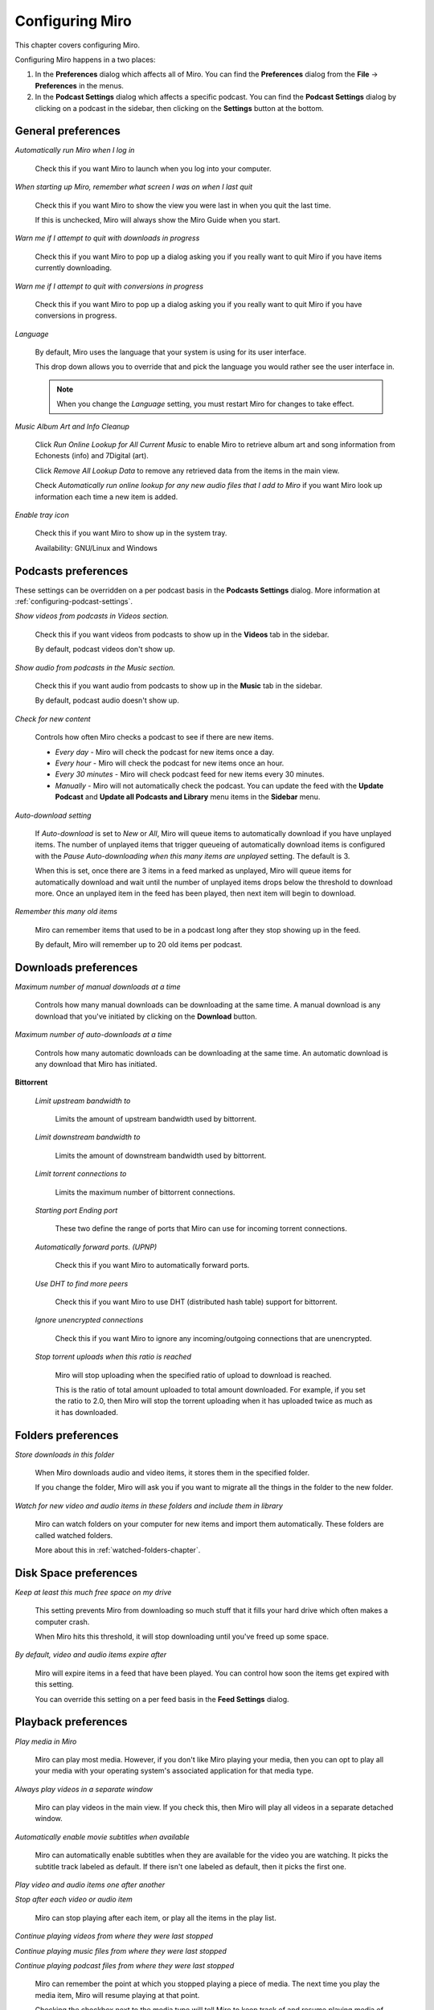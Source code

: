 .. index:: preferences, configuring

.. _configuring-chapter:

==================
 Configuring Miro
==================

This chapter covers configuring Miro.

Configuring Miro happens in a two places:

1. In the **Preferences** dialog which affects all of Miro.  You can
   find the **Preferences** dialog from the **File** ->
   **Preferences** in the menus.
2. In the **Podcast Settings** dialog which affects a specific
   podcast.  You can find the **Podcast Settings** dialog by clicking
   on a podcast in the sidebar, then clicking on the **Settings**
   button at the bottom.

General preferences
===================

.. SCREENSHOT
   Screenshot of General tab in Preferences.

.. image:: _static/configuring_general_tab.png

.. index:: startup; running Miro on

*Automatically run Miro when I log in*

    Check this if you want Miro to launch when you log into your
    computer.

.. index:: startup; show the last view I was in

*When starting up Miro, remember what screen I was on when I last quit*

    Check this if you want Miro to show the view you were last in when
    you quit the last time.

    If this is unchecked, Miro will always show the Miro Guide when
    you start.

.. index:: quitting; when downloads in progress

*Warn me if I attempt to quit with downloads in progress*

    Check this if you want Miro to pop up a dialog asking you if you
    really want to quit Miro if you have items currently downloading.

.. index:: quitting; when conversions in progress

*Warn me if I attempt to quit with conversions in progress*

    Check this if you want Miro to pop up a dialog asking you if you
    really want to quit Miro if you have conversions in progress.

.. index:: interface; language

*Language*

    By default, Miro uses the language that your system is using
    for its user interface.

    This drop down allows you to override that and pick the language
    you would rather see the user interface in.

    .. Note::

       When you change the *Language* setting, you must restart
       Miro for changes to take effect.

.. index:: trayicon, system tray, status tray

*Music Album Art and Info Cleanup*
    
    Click *Run Online Lookup for All Current Music* to enable Miro to retrieve album
    art and song information from Echonests (info) and 7Digital (art).

    Click *Remove All Lookup Data* to remove any retrieved data from the items in the main view.

    Check *Automatically run online lookup for any new audio files  that I add to Miro* if you
    want Miro look up information each time a new item is added.

.. index:: metadata; album art; echonest; 7digital;

*Enable tray icon*

    Check this if you want Miro to show up in the system tray.

    Availability: GNU/Linux and Windows


.. index:: podcast; preferences, podcast; settings

Podcasts preferences
====================

.. SCREENSHOT
   Screenshot of Podcasts tab in Preferences.

.. image:: _static/configuring_podcasts_tab.png

These settings can be overridden on a per podcast basis in the
**Podcasts Settings** dialog.  More information at
:ref:`configuring-podcast-settings`.

.. index:: interface; showing podcasts in Videos section

*Show videos from podcasts in Videos section.*

    Check this if you want videos from podcasts to show up in
    the **Videos** tab in the sidebar.

    By default, podcast videos don't show up.

.. index:: interface; showing podcasts in Music section

*Show audio from podcasts in the Music section.*

    Check this if you want audio from podcasts to show up in the
    **Music** tab in the sidebar.

    By default, podcast audio doesn't show up.

.. index:: podcasts; checking for new items

*Check for new content*

    Controls how often Miro checks a podcast to see if there are new
    items.

    * *Every day* - Miro will check the podcast for new items once a day.

    * *Every hour* - Miro will check the podcast for new items once an
      hour.

    * *Every 30 minutes* - Miro will check podcast feed for new items
      every 30 minutes.

    * *Manually* - Miro will not automatically check the podcast.  You
      can update the feed with the **Update Podcast** and **Update all
      Podcasts and Library** menu items in the **Sidebar** menu.

.. index:: downloading; automatically downloading

*Auto-download setting*

    If *Auto-download* is set to *New* or *All*, Miro will queue items
    to automatically download if you have unplayed items.  The number
    of unplayed items that trigger queueing of automatically download
    items is configured with the *Pause Auto-downloading when this
    many items are unplayed* setting.  The default is 3.

    When this is set, once there are 3 items in a feed marked as
    unplayed, Miro will queue items for automatically download and
    wait until the number of unplayed items drops below the threshold
    to download more.  Once an unplayed item in the feed has been
    played, then next item will begin to download.

.. index:: podcasts; remembering old items

*Remember this many old items*

    Miro can remember items that used to be in a podcast long after
    they stop showing up in the feed.

    By default, Miro will remember up to 20 old items per podcast.


Downloads preferences
=====================

.. SCREENSHOT
   Screenshot of the Downloads tab in Preferences.

.. image:: _static/configuring_downloads_tab.png

.. index:: downloading; maximum manual downloads

*Maximum number of manual downloads at a time*

    Controls how many manual downloads can be downloading at the same
    time.  A manual download is any download that you've initiated by
    clicking on the **Download** button.

.. index:: downloading; maximum automatic downloads

*Maximum number of auto-downloads at a time*

    Controls how many automatic downloads can be downloading at the
    same time.  An automatic download is any download that Miro has
    initiated.

.. index:: downloading; bittorrent settings

**Bittorrent**

    *Limit upstream bandwidth to*

        Limits the amount of upstream bandwidth used by bittorrent.

    *Limit downstream bandwidth to*

        Limits the amount of downstream bandwidth used by bittorrent.

    *Limit torrent connections to*

        Limits the maximum number of bittorrent connections.

    *Starting port* *Ending port*

        These two define the range of ports that Miro can use for
        incoming torrent connections.

    *Automatically forward ports. (UPNP)*

        Check this if you want Miro to automatically forward ports.

    *Use DHT to find more peers*

        Check this if you want Miro to use DHT (distributed hash
        table) support for bittorrent.

    *Ignore unencrypted connections*

        Check this if you want Miro to ignore any incoming/outgoing
        connections that are unencrypted.

    *Stop torrent uploads when this ratio is reached*

        Miro will stop uploading when the specified ratio of upload to
        download is reached.

        This is the ratio of total amount uploaded to total amount
        downloaded.  For example, if you set the ratio to 2.0, then
        Miro will stop the torrent uploading when it has uploaded
        twice as much as it has downloaded.


Folders preferences
===================

.. SCREENSHOT
   Screenshot of the Folders tab in Preferences.

.. image:: _static/configuring_folders_tab.png

.. index:: downloading; destination folder

*Store downloads in this folder*

    When Miro downloads audio and video items, it stores them in the
    specified folder.

    If you change the folder, Miro will ask you if you want to migrate
    all the things in the folder to the new folder.

*Watch for new video and audio items in these folders and include them
in library*

    Miro can watch folders on your computer for new items and import
    them automatically.  These folders are called watched folders.

    More about this in :ref:`watched-folders-chapter`.


Disk Space preferences
======================

.. SCREENSHOT
   Screenshot of the Disk space tab in Preferences.

.. image:: _static/configuring_disk_space_tab.png

.. index:: downloading; free space on drive

*Keep at least this much free space on my drive*

    This setting prevents Miro from downloading so much stuff that it
    fills your hard drive which often makes a computer crash.

    When Miro hits this threshold, it will stop downloading until
    you've freed up some space.

.. index:: items; automatically expire

*By default, video and audio items expire after*

    Miro will expire items in a feed that have been played.  You can
    control how soon the items get expired with this setting.

    You can override this setting on a per feed basis in the **Feed
    Settings** dialog.


Playback preferences
====================

.. SCREENSHOT
   Screenshot of the Playback tab in Preferences.

.. image:: _static/configuring_playback_tab.png

.. index:: playback; external playback

*Play media in Miro*

    Miro can play most media.  However, if you don't like Miro playing
    your media, then you can opt to play all your media with your
    operating system's associated application for that media type.

.. index:: playback; detached window

*Always play videos in a separate window*

    Miro can play videos in the main view.  If you check this, then
    Miro will play all videos in a separate detached window.

.. index:: playback; automatically enable subtitles

*Automatically enable movie subtitles when available*

    Miro can automatically enable subtitles when they are available
    for the video you are watching.  It picks the subtitle track
    labeled as default.  If there isn't one labeled as default, then
    it picks the first one.

.. index:: playback; continuous playback

*Play video and audio items one after another*

*Stop after each video or audio item*

    Miro can stop playing after each item, or play all the items in
    the play list.

.. index:: playback; resuming

*Continue playing videos from where they were last stopped*

*Continue playing music files from where they were last stopped*

*Continue playing podcast files from where they were last stopped*

    Miro can remember the point at which you stopped playing a piece
    of media.  The next time you play the media item, Miro will resume
    playing at that point.

    Checking the checkbox next to the media type will tell Miro to
    keep track of and resume playing media of that type from the point
    where you stopped.


Sharing preferences
===================

.. SCREENSHOT
   Screenshot of the Sharing tab in the Preferences.

.. image:: _static/configuring_sharing_tab.png

.. index:: sharing; share media library

*Share my media library*

    This enables sharing in Miro.  When you check this, Miro will
    share its contents with other DAAP clients on the local network.

    This allows you to keep your media on one computer and view it on
    another.

.. index:: quitting; when someone is connected to my library

*Warn on quit when others are connected to my library*

    Check this if you want Miro to pop up a dialog asking you if you
    really want to quit Miro if someone is connected to your library.

.. index:: sharing; share name

*Share name*

    This is the name that your Miro library will show up as on the
    network.  Other people who are trying to connect to your Miro
    library will see this name show up in their list and connect to
    it.

.. index:: sharing; share all video

*Share my video library*

    Check this if you want to share all your video.

.. index:: sharing; share all music

*Share my music library*

    Check this if you want to share all your music.
    

Conversions preferences
=======================

.. SCREENSHOT
   Screenshot of the Conversions tab in Preferences.

.. image:: _static/configuring_conversions_tab.png

.. index:: conversions; concurrent conversions

*Allow this many concurrent conversions*

    Converting media files is CPU-intensive.  If you have multiple
    CPUs or your CPU has multiple cores, then increasing this number
    will allow Miro to convert multiple files in parallel.

    If you don't know how many CPUs you have or how many cores are on
    your CPU, then it's best to leave this at 1.

.. index:: conversions; ffmpeg binary path

*ffmpeg binary path*

    On GNU/Linux, it's possible you might have multiple instances of
    ffmpeg on your system.  This allows you to specify the complete
    path to the ffmpeg you want to use.

    Availability: GNU/Linux

.. index:: conversions; ffmpeg2theora binary path

*ffmpeg2theora binary path*

    On GNU/Linux, it's possible you might have multiple instances of
    ffmpeg2theora on your system.  This allows you to specify the
    complete path to the ffmpeg2theora you want to use.

    Availability: GNU/Linux


Stores preferences
==================

.. SCREENSHOT
   Screenshot of the Stores tab in Preferences.

.. image:: _static/configuring_stores_tab.png

.. index:: stores; selecting stores

*MP3 Stores*

    Check the boxes in the **Visible** column for the stores you
    want to see in the sidebar.

    Stores allow you to purchase items and have Miro download those
    items directly.


Extensions preferences
======================

.. index:: extensions; enabling/disabling/configuring extensions

.. Note::

   Extensions are a beta feature in Miro 4.  Miro 4 comes with
   one extension which is not useful, but provides an example for
   people who want to build extensions.

   For more information on extensions in Miro, see `the
   ExtensionSystem wiki page
   <http://develop.participatoryculture.org/index.php/ExtensionSystem>`_.

This allows you to enable, disable and view extensions that are
installed on your system.

Because this is a beta feature and Miro doesn't ship with any useful
extensions, I'm going to leave it at that for now.


.. _configuring-podcast-settings:

Podcast settings
================

Miro allows you to configure some behavior on a podcast by podcast
basis.  This is done in the **Podcast Settings** dialog.

To get to the **Podcast Settings** dialog:

1. Select the podcast in the sidebar that you want to configure.

2. Click on the **Settings** button in the footer of the main view.

When you do that, you'll see this dialog:

.. SCREENSHOT
   Screenshot of Podcast Settings dialog.

.. image:: _static/configuring_podcast_settings_dialog.png
   :width: 800px

.. index:: podcasts; pausing automatic downloading

*Pause auto-downloading when items are unplayed*

    If *Auto Download* is set to *New* or *All*, Miro will queue items
    to automatically download if you have unplayed items.  The number
    of unplayed items that trigger queueing of automatically download
    items is configured with the *Pause Auto-Downloading when this
    many items are unplayed* setting.  The default is 3.

    When this is set, once there are 3 items in a podcast marked as
    unplayed, Miro will queue items for automatically download and
    wait until the number of unplayed items drops below the threshold
    to download more.  Once an unplayed item in the podcast has been
    played, then next item will begin to download.

.. index:: items; expiring

*Auto-Expire Items*

    Miro will expire items in a feed that have been played.  You can
    control how soon the items get expired in this podcast with this
    setting.

.. index:: podcasts; remembering old items

*Outdated Podcast Items*

    Miro can remember items that used to be in a podcast long after
    they stop showing up in the feed.  This is the *Outdated Podcast
    Items* settings.  By default, the global preference setting will
    remember up to 20 old items per podcast.

    You can override this on a per podcast basis and and keep from 0
    to 1000 outdated items with the *Outdated Podcast Items* setting.

    The podcast will update and either remove old podcast items that
    are not downloaded, or continue to store additional feed contents.

    To clear out all old podcast content, press the **Remove All**
    button.
